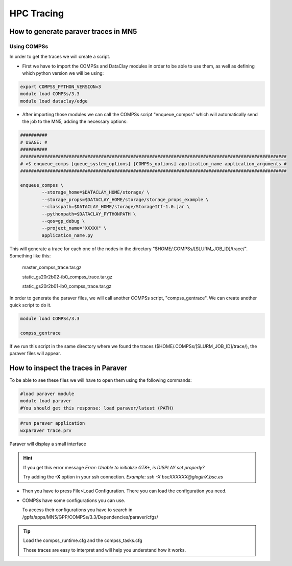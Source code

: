 ===========
HPC Tracing
===========

How to generate paraver traces in MN5
=====================================

Using COMPSs
------------
In order to get the traces we will create a script.

- First we have to import the COMPSs and DataClay modules in order to be able to use them, as well as defining which python version we will be using:

.. code-block:: bash

	export COMPSS_PYTHON_VERSION=3
	module load COMPSs/3.3
	module load dataclay/edge

- After importing those modules we can call the COMPSs script "enqueue_compss" which will automatically send the job to the MN5, adding the necessary options:

.. code-block:: bash

	##########
	# USAGE: #
	##########
	###################################################################################################
	# >$ enqueue_comps [queue_system_options] [COMPSs_options] application_name application_arguments #
	###################################################################################################
	
	enqueue_compss \
		--storage_home=$DATACLAY_HOME/storage/ \
		--storage_props=$DATACLAY_HOME/storage/storage_props_example \
		--classpath=$DATACLAY_HOME/storage/StorageItf-1.0.jar \
		--pythonpath=$DATACLAY_PYTHONPATH \
		--qos=gp_debug \
		--project_name="XXXXX" \
		application_name.py

This will generate a trace for each one of the nodes in the directory "$HOME/.COMPSs/[SLURM_JOB_ID]/trace/". 
Something like this:

	master_compss_trace.tar.gz			
	
	static_gs20r2b02-ib0_compss_trace.tar.gz
	
	static_gs20r2b01-ib0_compss_trace.tar.gz

In order to generate the paraver files, we will call another COMPSs script, "compss_gentrace". We can create another quick script to do it.

.. code-block:: bash

	module load COMPSs/3.3

	compss_gentrace

If we run this script in the same directory where we found the traces ($HOME/.COMPSs/[SLURM_JOB_ID]/trace/), the paraver files will appear.

How to inspect the traces in Paraver
====================================
To be able to see these files we will have to open them using the following commands:

.. code-block:: bash

	#load paraver module
	module load paraver
	#You should get this response: load paraver/latest (PATH)

.. code-block:: bash

	#run paraver application
	wxparaver trace.prv

Paraver will display a small interface

.. hint::

	If you get this error message `Error: Unable to initialize GTK+, is DISPLAY set properly?`
	
	Try adding the **-X** option in your ssh connection.
	`Example: ssh -X bscXXXXXX@gloginX.bsc.es`

- Then you have to press File>Load Configuration. There you can load the configuration you need. 

- COMPSs have some configurations you can use. 

  To access their configurations you have to search in /gpfs/apps/MN5/GPP/COMPSs/3.3/Dependencies/paraver/cfgs/

.. tip::
	
	Load the compss_runtime.cfg and the compss_tasks.cfg

	Those traces are easy to interpret and will help you understand how it works.

